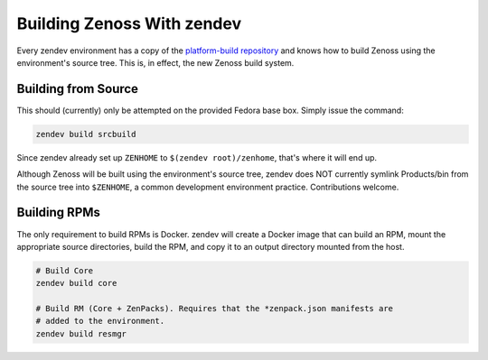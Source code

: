 ===========================
Building Zenoss With zendev
===========================
Every zendev environment has a copy of the `platform-build repository
<http://github.com/zenoss/platform-build>`_ and knows how to build Zenoss using
the environment's source tree. This is, in effect, the new Zenoss build system.

Building from Source
====================
This should (currently) only be attempted on the provided Fedora base box.
Simply issue the command:

.. code-block:: bash

    zendev build srcbuild

Since zendev already set up ``ZENHOME`` to ``$(zendev root)/zenhome``, that's
where it will end up.

Although Zenoss will be built using the environment's source tree, zendev does
NOT currently symlink Products/bin from the source tree into ``$ZENHOME``,
a common development environment practice. Contributions welcome.

Building RPMs
=============
The only requirement to build RPMs is Docker. zendev will create a Docker image
that can build an RPM, mount the appropriate source directories, build the RPM,
and copy it to an output directory mounted from the host.

.. code-block:: bash

    # Build Core
    zendev build core

    # Build RM (Core + ZenPacks). Requires that the *zenpack.json manifests are
    # added to the environment.
    zendev build resmgr


